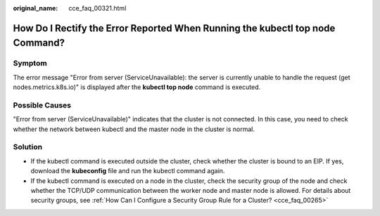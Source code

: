 :original_name: cce_faq_00321.html

.. _cce_faq_00321:

How Do I Rectify the Error Reported When Running the kubectl top node Command?
==============================================================================

Symptom
-------

The error message "Error from server (ServiceUnavailable): the server is currently unable to handle the request (get nodes.metrics.k8s.io)" is displayed after the **kubectl top node** command is executed.

Possible Causes
---------------

"Error from server (ServiceUnavailable)" indicates that the cluster is not connected. In this case, you need to check whether the network between kubectl and the master node in the cluster is normal.

Solution
--------

-  If the kubectl command is executed outside the cluster, check whether the cluster is bound to an EIP. If yes, download the **kubeconfig** file and run the kubectl command again.
-  If the kubectl command is executed on a node in the cluster, check the security group of the node and check whether the TCP/UDP communication between the worker node and master node is allowed. For details about security groups, see :ref:`How Can I Configure a Security Group Rule for a Cluster? <cce_faq_00265>`
